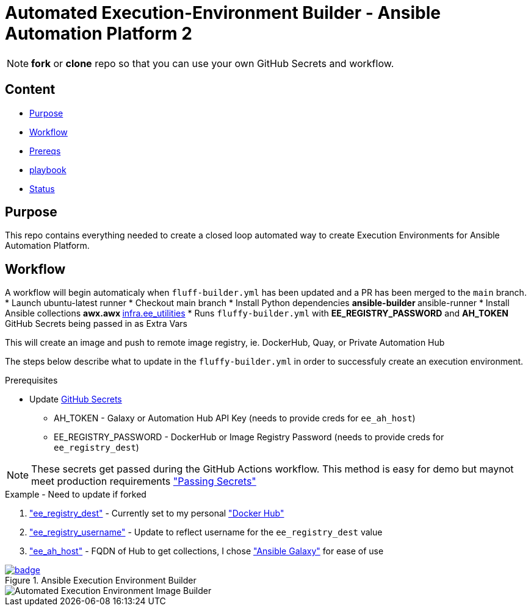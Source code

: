 = Automated Execution-Environment Builder - Ansible Automation Platform 2

NOTE: *fork* or *clone* repo so that you can use your own GitHub Secrets and workflow.

== Content

* <<Purpose, Purpose>>
* <<Workflow, Workflow>>
* <<Prereqs, Prereqs>>
* <<Playbook, playbook>>
* <<Status, Status>>

== Purpose

This repo contains everything needed to create a closed loop automated way to create Execution Environments for Ansible Automation Platform.

== Workflow

A workflow will begin automaticaly when `fluff-builder.yml` has been updated and a PR has been merged to the `main` branch. 
* Launch ubuntu-latest runner
* Checkout main branch
* Install Python dependencies
** ansible-builder
** ansible-runner
* Install Ansible collections
** awx.awx
** link:https://github.com/redhat-cop/ee_utilities/tree/devel/roles/ee_builder[infra.ee_utilities]
* Runs `fluffy-builder.yml` with *EE_REGISTRY_PASSWORD* and *AH_TOKEN* GitHub Secrets being passed in as Extra Vars

This will create an image and push to remote image registry, ie. DockerHub, Quay,  or Private Automation Hub

The steps below describe what to update in the `fluffy-builder.yml` in order to successfuly create an execution environment.

.Prerequisites
* Update https://github.com/r3dact3d/fluffy-ee/settings/secrets/actions[GitHub Secrets]
** AH_TOKEN - Galaxy or Automation Hub API Key (needs to provide creds for `ee_ah_host`)
** EE_REGISTRY_PASSWORD - DockerHub or Image Registry Password (needs to provide creds for `ee_registry_dest`)

NOTE: These secrets get passed during the GitHub Actions workflow.
  This method is easy for demo but maynot meet production requirements link:https://github.com/r3dact3d/fluffy-ee/blob/main/.github/workflows/build-ee.yml#L29["Passing Secrets"]

.Example - Need to update if forked
. link:https://github.com/r3dact3d/fluffy-ee/blob/main/fluffy-builder.yml#L9["ee_registry_dest"] - Currently set to my personal link:https://hub.docker.com/repositories/r3dact3d["Docker Hub"]
. link:https://github.com/r3dact3d/fluffy-ee/blob/main/fluffy-builder.yml#L10["ee_registry_username"] - Update to reflect username for the `ee_registry_dest` value
. link:https://github.com/r3dact3d/fluffy-ee/blob/main/fluffy-builder.yml#L12["ee_ah_host"] - FQDN of Hub to get collections, I chose link:galaxy.ansible.com["Ansible Galaxy"] for ease of use

.Ansible Execution Environment Builder

image::https://github.com/r3dact3d/fluffy-ee/actions/workflows/build-ee.yml/badge.svg[link="https://github.com/r3dact3d/fluffy-ee/actions/workflows/build-ee.yml"]

image::docs/AutomatedAnsibleEEBuilder.png[Automated Execution Environment Image Builder]
